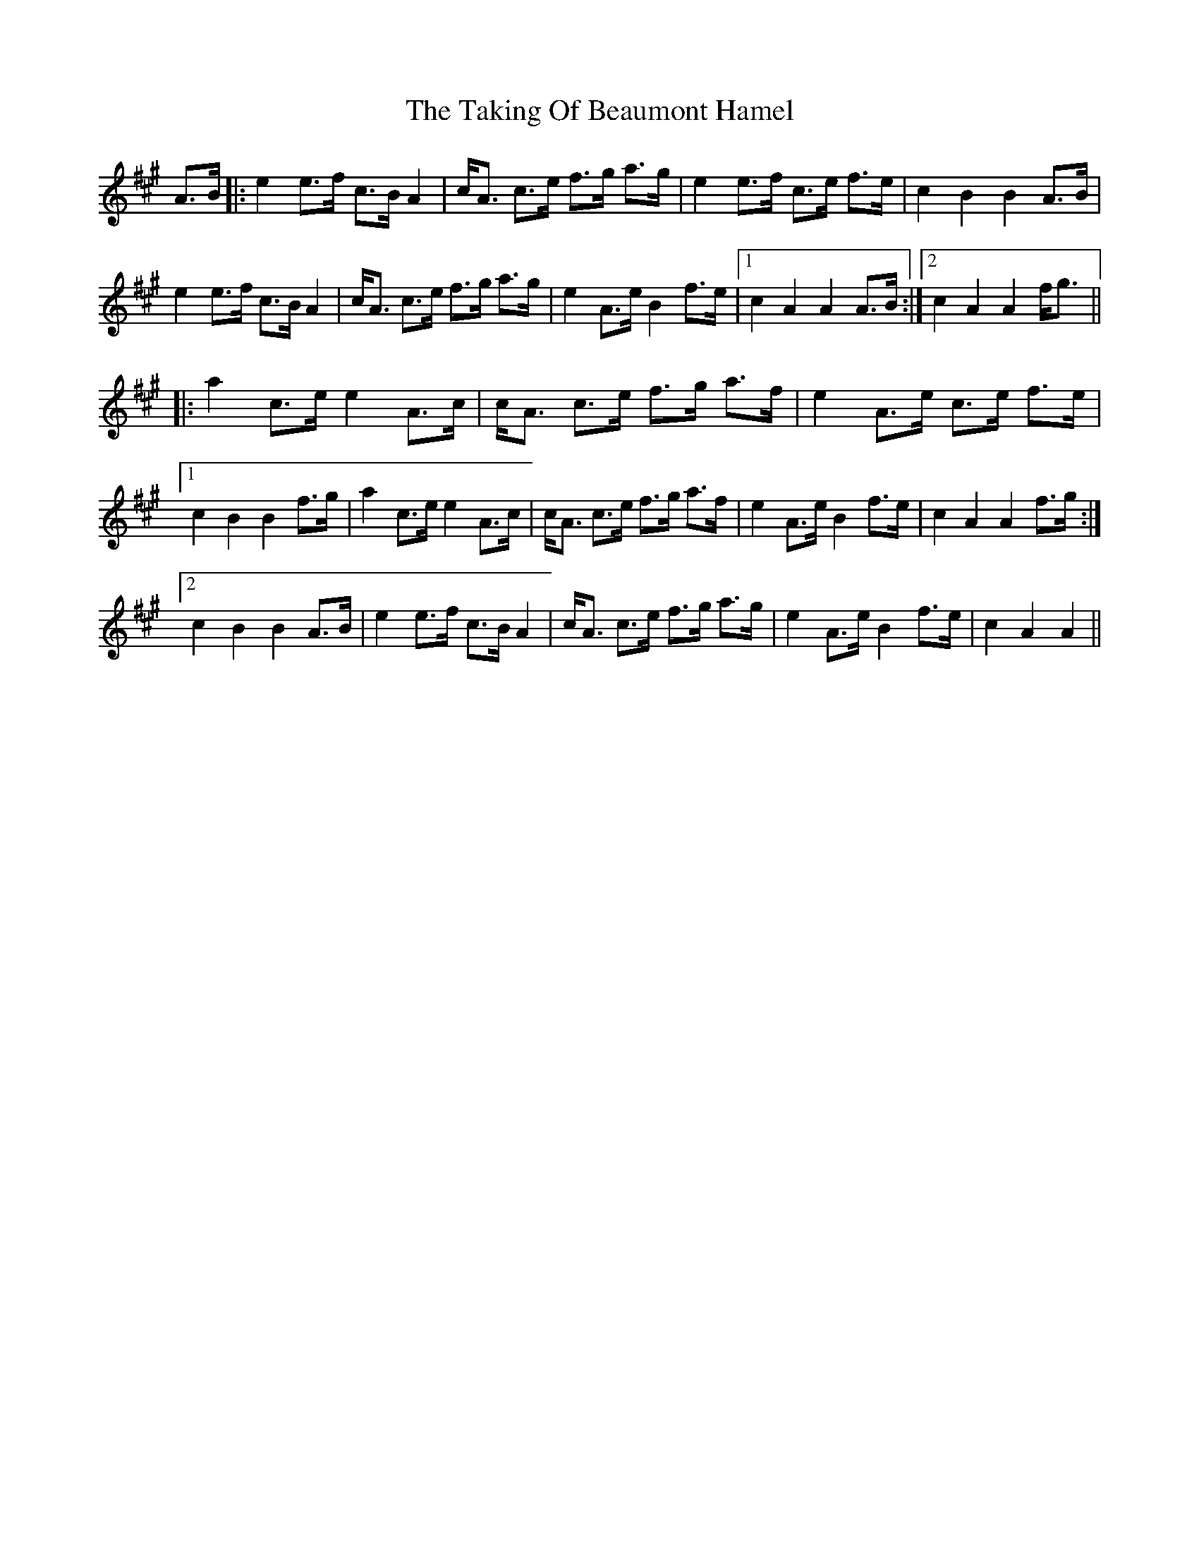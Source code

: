 X: 39305
T: Taking Of Beaumont Hamel, The
R: march
M: 
K: Amajor
A>B|:e2e>f c>BA2|c<A c>e f>g a>g|e2e>f c>e f>e|c2B2B2A>B|
e2e>f c>BA2|c<A c>e f>g a>g|e2A>eB2f>e|1 c2A2A2A>B:|2 c2A2A2f<g||
|:a2c>ee2A>c|c<A c>e f>g a>f|e2A>e c>e f>e|
[1c2B2B2f>g|a2c>ee2A>c|c<A c>e f>g a>f|e2A>eB2f>e|c2A2A2f>g:|
[2c2B2B2A>B|e2e>f c>BA2|c<A c>e f>g a>g|e2A>eB2f>e|c2A2A2||


